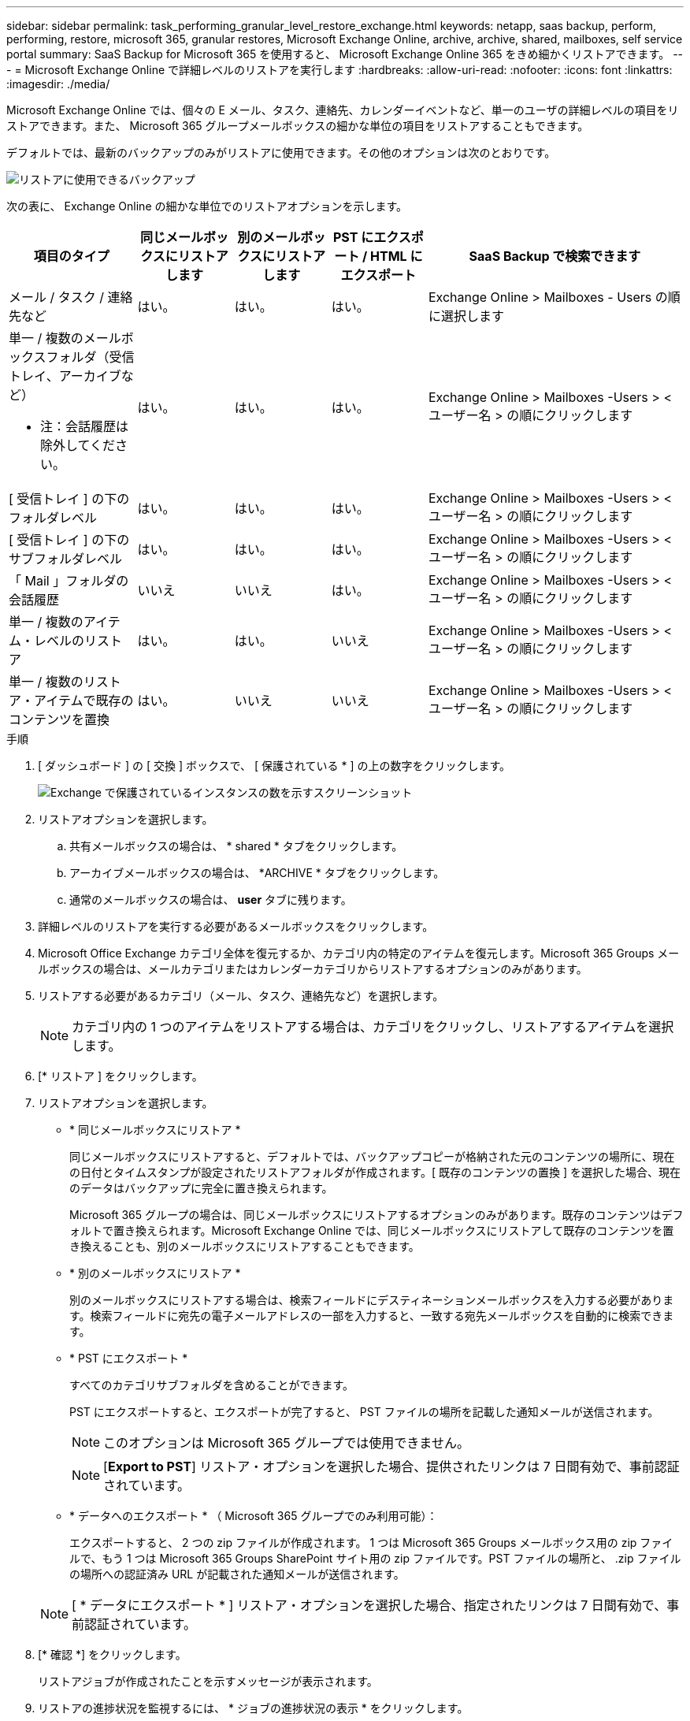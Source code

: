 ---
sidebar: sidebar 
permalink: task_performing_granular_level_restore_exchange.html 
keywords: netapp, saas backup, perform, performing, restore, microsoft 365, granular restores, Microsoft Exchange Online, archive, archive, shared, mailboxes, self service portal 
summary: SaaS Backup for Microsoft 365 を使用すると、 Microsoft Exchange Online 365 をきめ細かくリストアできます。 
---
= Microsoft Exchange Online で詳細レベルのリストアを実行します
:hardbreaks:
:allow-uri-read: 
:nofooter: 
:icons: font
:linkattrs: 
:imagesdir: ./media/


[role="lead"]
Microsoft Exchange Online では、個々の E メール、タスク、連絡先、カレンダーイベントなど、単一のユーザの詳細レベルの項目をリストアできます。また、 Microsoft 365 グループメールボックスの細かな単位の項目をリストアすることもできます。

デフォルトでは、最新のバックアップのみがリストアに使用できます。その他のオプションは次のとおりです。

image:backup_for_restore_availability.png["リストアに使用できるバックアップ"]

次の表に、 Exchange Online の細かな単位でのリストアオプションを示します。

[cols="20a,15a,15a,15a,40a"]
|===
| 項目のタイプ | 同じメールボックスにリストアします | 別のメールボックスにリストアします | PST にエクスポート / HTML にエクスポート | SaaS Backup で検索できます 


 a| 
メール / タスク / 連絡先など
 a| 
はい。
 a| 
はい。
 a| 
はい。
 a| 
Exchange Online > Mailboxes - Users の順に選択します



 a| 
単一 / 複数のメールボックスフォルダ（受信トレイ、アーカイブなど）

* 注：会話履歴は除外してください。
 a| 
はい。
 a| 
はい。
 a| 
はい。
 a| 
Exchange Online > Mailboxes -Users > < ユーザー名 > の順にクリックします



 a| 
[ 受信トレイ ] の下のフォルダレベル
 a| 
はい。
 a| 
はい。
 a| 
はい。
 a| 
Exchange Online > Mailboxes -Users > < ユーザー名 > の順にクリックします



 a| 
[ 受信トレイ ] の下のサブフォルダレベル
 a| 
はい。
 a| 
はい。
 a| 
はい。
 a| 
Exchange Online > Mailboxes -Users > < ユーザー名 > の順にクリックします



 a| 
「 Mail 」フォルダの会話履歴
 a| 
いいえ
 a| 
いいえ
 a| 
はい。
 a| 
Exchange Online > Mailboxes -Users > < ユーザー名 > の順にクリックします



 a| 
単一 / 複数のアイテム・レベルのリストア
 a| 
はい。
 a| 
はい。
 a| 
いいえ
 a| 
Exchange Online > Mailboxes -Users > < ユーザー名 > の順にクリックします



 a| 
単一 / 複数のリストア・アイテムで既存のコンテンツを置換
 a| 
はい。
 a| 
いいえ
 a| 
いいえ
 a| 
Exchange Online > Mailboxes -Users > < ユーザー名 > の順にクリックします

|===
.手順
. [ ダッシュボード ] の [ 交換 ] ボックスで、 [ 保護されている * ] の上の数字をクリックします。
+
image:number_protected_exchange.gif["Exchange で保護されているインスタンスの数を示すスクリーンショット"]

. リストアオプションを選択します。
+
.. 共有メールボックスの場合は、 * shared * タブをクリックします。
.. アーカイブメールボックスの場合は、 *ARCHIVE * タブをクリックします。
.. 通常のメールボックスの場合は、 *user* タブに残ります。


. 詳細レベルのリストアを実行する必要があるメールボックスをクリックします。
. Microsoft Office Exchange カテゴリ全体を復元するか、カテゴリ内の特定のアイテムを復元します。Microsoft 365 Groups メールボックスの場合は、メールカテゴリまたはカレンダーカテゴリからリストアするオプションのみがあります。
. リストアする必要があるカテゴリ（メール、タスク、連絡先など）を選択します。
+

NOTE: カテゴリ内の 1 つのアイテムをリストアする場合は、カテゴリをクリックし、リストアするアイテムを選択します。

. [* リストア ] をクリックします。
. リストアオプションを選択します。
+
** * 同じメールボックスにリストア *
+
同じメールボックスにリストアすると、デフォルトでは、バックアップコピーが格納された元のコンテンツの場所に、現在の日付とタイムスタンプが設定されたリストアフォルダが作成されます。[ 既存のコンテンツの置換 ] を選択した場合、現在のデータはバックアップに完全に置き換えられます。

+
Microsoft 365 グループの場合は、同じメールボックスにリストアするオプションのみがあります。既存のコンテンツはデフォルトで置き換えられます。Microsoft Exchange Online では、同じメールボックスにリストアして既存のコンテンツを置き換えることも、別のメールボックスにリストアすることもできます。

** * 別のメールボックスにリストア *
+
別のメールボックスにリストアする場合は、検索フィールドにデスティネーションメールボックスを入力する必要があります。検索フィールドに宛先の電子メールアドレスの一部を入力すると、一致する宛先メールボックスを自動的に検索できます。

** * PST にエクスポート *
+
すべてのカテゴリサブフォルダを含めることができます。

+
PST にエクスポートすると、エクスポートが完了すると、 PST ファイルの場所を記載した通知メールが送信されます。

+

NOTE: このオプションは Microsoft 365 グループでは使用できません。

+

NOTE: [*Export to PST*] リストア・オプションを選択した場合、提供されたリンクは 7 日間有効で、事前認証されています。

** * データへのエクスポート * （ Microsoft 365 グループでのみ利用可能）：
+
エクスポートすると、 2 つの zip ファイルが作成されます。 1 つは Microsoft 365 Groups メールボックス用の zip ファイルで、もう 1 つは Microsoft 365 Groups SharePoint サイト用の zip ファイルです。PST ファイルの場所と、 .zip ファイルの場所への認証済み URL が記載された通知メールが送信されます。

+

NOTE: [ * データにエクスポート * ] リストア・オプションを選択した場合、指定されたリンクは 7 日間有効で、事前認証されています。



. [* 確認 *] をクリックします。
+
リストアジョブが作成されたことを示すメッセージが表示されます。

. リストアの進捗状況を監視するには、 * ジョブの進捗状況の表示 * をクリックします。


セルフサービスポータルを使用して Microsoft Exchange Online のアイテムを復元する方法については、を参照してください link:reference_about_ssp.hmtl["セルフサービスポータルについて"]。
